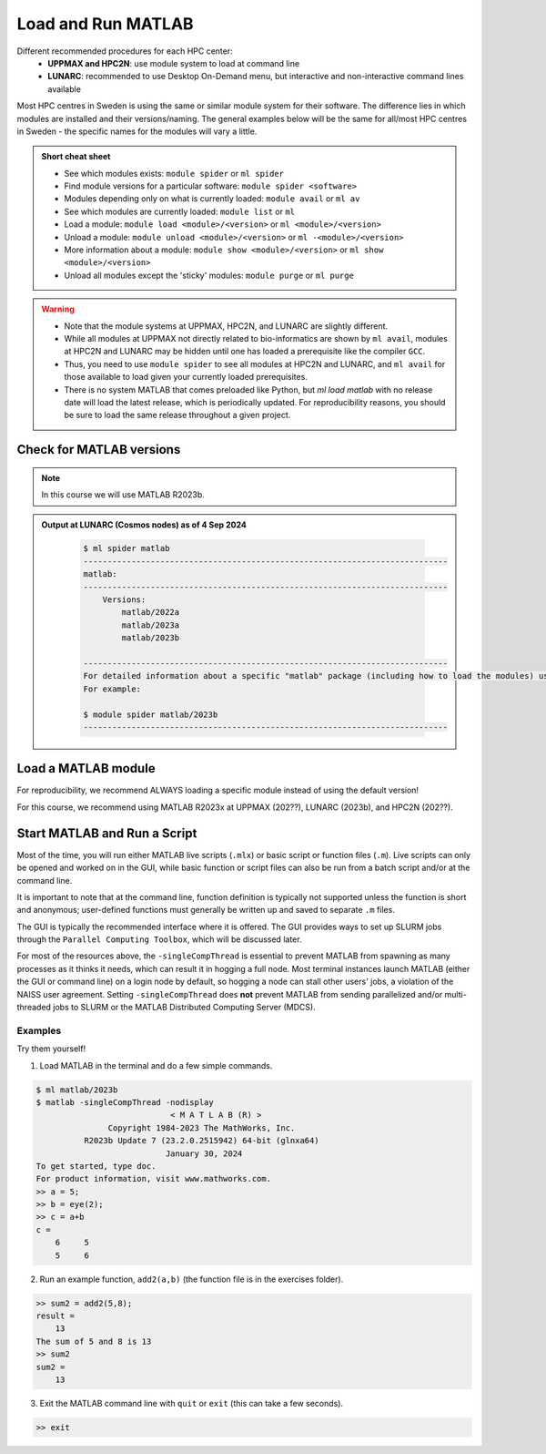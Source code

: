Load and Run MATLAB
===================

Different recommended procedures for each HPC center:
  - **UPPMAX and HPC2N**: use module system to load at command line
  - **LUNARC**: recommended to use Desktop On-Demand menu, but interactive and non-interactive command lines available

Most HPC centres in Sweden is using the same or similar module system for their software. The difference lies in which modules are installed and their versions/naming. The general examples below will be the same for all/most HPC centres in Sweden - the specific names for the modules will vary a little.
   
.. objectives:: 

   - Show how to load MATLAB
   - Show how to run MATLAB scripts and start the MATLAB graphical user interface (GUI)

.. admonition:: Short cheat sheet
    :class: dropdown 
    
    - See which modules exists: ``module spider`` or ``ml spider``
    - Find module versions for a particular software: ``module spider <software>``
    - Modules depending only on what is currently loaded: ``module avail`` or ``ml av``
    - See which modules are currently loaded: ``module list`` or ``ml``
    - Load a module: ``module load <module>/<version>`` or ``ml <module>/<version>``
    - Unload a module: ``module unload <module>/<version>`` or ``ml -<module>/<version>``
    - More information about a module: ``module show <module>/<version>`` or ``ml show <module>/<version>``
    - Unload all modules except the 'sticky' modules: ``module purge`` or ``ml purge``
    
.. warning::
   
   - Note that the module systems at UPPMAX, HPC2N, and LUNARC are slightly different. 
   - While all modules at UPPMAX not directly related to bio-informatics are shown by ``ml avail``, modules at HPC2N and LUNARC may be hidden until one has loaded a prerequisite like the compiler ``GCC``.
   - Thus, you need to use ``module spider`` to see all modules at HPC2N and LUNARC, and ``ml avail`` for those available to load given your currently loaded prerequisites.  
   - There is no system MATLAB that comes preloaded like Python, but `ml load matlab` with no release date will load the latest release, which is periodically updated. For reproducibility reasons, you should be sure to load the same release throughout a given project.

Check for MATLAB versions
-------------------------

.. type-along::
   
   Checking for MATLAB versions 
   
   .. tabs::

      .. tab:: UPPMAX

         Check all available MATLAB versions with:

         .. code-block:: console

            $ module avail matlab


      .. tab:: HPC2N
   
         Check all available version MATLAB versions with:

         .. code-block:: console
 
            $ module spider matlab
      
         To see how to load a specific version of MATLAB, including the prerequisites, do 

         .. code-block:: console
   
            $ module spider matlab/<version>

         Example for MATLAB R2023b 

         .. code-block:: console

            $ module spider matlab/2023b 


      .. tab:: LUNARC
    
        See all available MATLAB versions at the command line with:

        .. code-block:: console

            $ ml spider matlab

        Or, if on Desktop On-Demand, select Applications in the top left corner and hover over `Applications - Matlab`

.. note::
  
  In this course we will use MATLAB R2023b.

.. admonition:: Output at LUNARC (Cosmos nodes) as of 4 Sep 2024  
    :class: dropdown

        .. code-block:: console

            $ ml spider matlab
            ----------------------------------------------------------------------------
            matlab:
            ----------------------------------------------------------------------------
                Versions:
                    matlab/2022a
                    matlab/2023a
                    matlab/2023b
                  
            ----------------------------------------------------------------------------
            For detailed information about a specific "matlab" package (including how to load the modules) use the module's full name. Note that names that have a trailing (E) are extensions provided by other modules.
            For example:
                  
            $ module spider matlab/2023b
            ----------------------------------------------------------------------------


Load a MATLAB module
--------------------

For reproducibility, we recommend ALWAYS loading a specific module instead of using the default version! 

For this course, we recommend using MATLAB R2023x at UPPMAX (202??), LUNARC (2023b), and HPC2N (202??).

.. type-along::
    
   Loading a Matlab module at the command line, here R2023b

   .. tabs::

      .. tab:: UPPMAX and LUNARC
   
         Go back and check which MATLAB modules were available. To load version 2023b, do:

         .. code-block:: console

            $ module load matlab/2023b
        
         Note: all lowercase.
         For short, you can also use: 

         .. code-block:: console

            $ ml matlab/2023b

 
      .. tab:: HPC2N 

         .. code-block:: console

            $ module load MATLAB/2023B

         Note: all Uppercase except for the letter after the year.   
         For short, you can also use: 

         .. code-block:: console

            $ ml MATLAB/2023b
    

Start MATLAB and Run a Script
-----------------------------
Most of the time, you will run either MATLAB live scripts (``.mlx``) or basic script or function files (``.m``). Live scripts can only be opened and worked on in the GUI, while basic function or script files can also be run from a batch script and/or at the command line.

It is important to note that at the command line, function definition is typically not supported unless the function is short and anonymous; user-defined functions must generally be written up and saved to separate ``.m`` files.

The GUI is typically the recommended interface where it is offered. The GUI provides ways to set up SLURM jobs through the ``Parallel Computing Toolbox``, which will be discussed later. 

.. type-along::
    
   Starting MATLAB at the command line, here R2023b

   .. tabs::

      .. tab:: UPPMAX
   
         Once you've loaded matlab/2023b, or your preferred version, type:

         .. code-block:: console

            $ matlab

         to start the GUI, or

         .. code-block:: console

            $ matlab -nodisplay

         to start MATLAB in the terminal.
 
      .. tab:: HPC2N 

         The GUI can be started in a Thinlinc session by going to "Application" &rarr; "HPC2N Applications" &rarr; "Applications" &rarr; "Matlab <version>" and clicking the desired version.

         To start MATLAB in the terminal, load matlab/2023b or your preferred version, and then type:

         .. code-block:: console

            $ matlab -singleCompThread -nodisplay

         to start MATLAB in the terminal. The ``-singleCompThread`` is important to prevent MATLAB from hogging a whole node, and the `-nodisplay` flag prevents the GUI from launching.

      .. tab:: LUNARC 

         It is recommended that GUI be started in Thinlinc at the LUNARC HPC Desktop On-Demand by going to "Applications" &rarr; "Applications - Matlab" &rarr; "Matlab <version>" and clicking the desired version number. A GfxLauncher window will pop up where you can specify your account, requested resources, and walltime for the GUI itself; these settings are distinct from and do not constrain SLURM jobs sent from the GUI to the compute nodes. For more details, see the section on `Desktop On-Demand https://uppmax.github.io/R-python-julia-matlab-HPC/common/ondemand-desktop.html`_

         To start MATLAB in the terminal, load matlab/2023b or your preferred version, and then type:

         .. code-block:: console

            $ matlab -singleCompThread -nodisplay

         There are 2 possible terminals: one in "Applications" &rarr; "Favorites" &rarr; "Terminal", which runs on a login node, and one at "Applications" &rarr; "Applications - General" &rarr; "Interactive Terminal", which can safely launch either the MATLAB GUI or MATLAB command line on a compute node. Starting the latter will open the GfxLauncher and prompt you for your account and resource requests first. 

For most of the resources above, the ``-singleCompThread`` is essential to prevent MATLAB from spawning as many processes as it thinks it needs, which can result it in hogging a full node. Most terminal instances launch MATLAB (either the GUI or command line) on a login node by default, so hogging a node can stall other users' jobs, a violation of the NAISS user agreement. Setting ``-singleCompThread`` does **not** prevent MATLAB from sending parallelized and/or multi-threaded jobs to SLURM or the MATLAB Distributed Computing Server (MDCS).

Examples
^^^^^^^^
Try them yourself!

1. Load MATLAB in the terminal and do a few simple commands.

.. code-block:: console

   $ ml matlab/2023b
   $ matlab -singleCompThread -nodisplay
                               < M A T L A B (R) >
                  Copyright 1984-2023 The MathWorks, Inc.
             R2023b Update 7 (23.2.0.2515942) 64-bit (glnxa64)
                              January 30, 2024
   To get started, type doc.
   For product information, visit www.mathworks.com.
   >> a = 5;
   >> b = eye(2);
   >> c = a+b
   c =
       6     5
       5     6

2. Run an example function, ``add2(a,b)`` (the function file is in the exercises folder).

.. code-block:: console

   >> sum2 = add2(5,8);
   result =
       13
   The sum of 5 and 8 is 13
   >> sum2
   sum2 =
       13

3. Exit the MATLAB command line with ``quit`` or ``exit`` (this can take a few seconds).

.. code-block:: console

   >> exit

.. keypoints::

   - You can start MATLAB either in a GUI (recommended) or, with the ``-nodisplay flag``, run it in the terminal.
   - If you start either interface from the terminal, you must first load the correct module and always include ``-singleCompThread`` to avoid hogging a login node.
